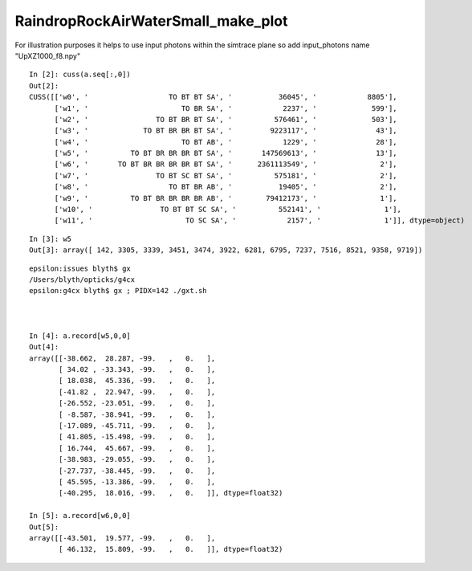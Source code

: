 RaindropRockAirWaterSmall_make_plot
======================================



For illustration purposes it helps to use input photons 
within the simtrace plane so add input_photons name "UpXZ1000_f8.npy"

::

    In [2]: cuss(a.seq[:,0])
    Out[2]: 
    CUSS([['w0', '                   TO BT BT SA', '           36045', '            8805'],
          ['w1', '                      TO BR SA', '            2237', '             599'],
          ['w2', '                TO BT BR BT SA', '          576461', '             503'],
          ['w3', '             TO BT BR BR BT SA', '         9223117', '              43'],
          ['w4', '                      TO BT AB', '            1229', '              28'],
          ['w5', '          TO BT BR BR BR BT SA', '       147569613', '              13'],
          ['w6', '       TO BT BR BR BR BR BT SA', '      2361113549', '               2'],
          ['w7', '                TO BT SC BT SA', '          575181', '               2'],
          ['w8', '                   TO BT BR AB', '           19405', '               2'],
          ['w9', '          TO BT BR BR BR BR AB', '        79412173', '               1'],
          ['w10', '                TO BT BT SC SA', '          552141', '               1'],
          ['w11', '                      TO SC SA', '            2157', '               1']], dtype=object)

::

    In [3]: w5
    Out[3]: array([ 142, 3305, 3339, 3451, 3474, 3922, 6281, 6795, 7237, 7516, 8521, 9358, 9719])

::

    epsilon:issues blyth$ gx
    /Users/blyth/opticks/g4cx
    epsilon:g4cx blyth$ gx ; PIDX=142 ./gxt.sh 



    In [4]: a.record[w5,0,0]
    Out[4]: 
    array([[-38.662,  28.287, -99.   ,   0.   ],
           [ 34.02 , -33.343, -99.   ,   0.   ],
           [ 18.038,  45.336, -99.   ,   0.   ],
           [-41.82 ,  22.947, -99.   ,   0.   ],
           [-26.552, -23.051, -99.   ,   0.   ],
           [ -8.587, -38.941, -99.   ,   0.   ],
           [-17.089, -45.711, -99.   ,   0.   ],
           [ 41.805, -15.498, -99.   ,   0.   ],
           [ 16.744,  45.667, -99.   ,   0.   ],
           [-38.983, -29.055, -99.   ,   0.   ],
           [-27.737, -38.445, -99.   ,   0.   ],
           [ 45.595, -13.386, -99.   ,   0.   ],
           [-40.295,  18.016, -99.   ,   0.   ]], dtype=float32)

    In [5]: a.record[w6,0,0]
    Out[5]: 
    array([[-43.501,  19.577, -99.   ,   0.   ],
           [ 46.132,  15.809, -99.   ,   0.   ]], dtype=float32)




